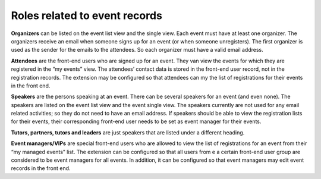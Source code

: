 Roles related to event records
^^^^^^^^^^^^^^^^^^^^^^^^^^^^^^

**Organizers** can be listed on the event list view and the single
view. Each event must have at least one organizer. The organizers
receive an email when someone signs up for an event (or when someone
unregisters). The first organizer is used as the sender for the
emails to the attendees. So each organizer must have a valid email
address.

**Attendees** are the front-end users who are signed up for an event.
They van view the events for which they are registered in the “my
events” view. The attendees’ contact data is stored in the front-end
user record, not in the registration records. The extension may be
configured so that attendees can my the list of registrations for
their events in the front end.

**Speakers** are the persons speaking at an event. There can be
several speakers for an event (and even none). The speakers are listed
on the event list view and the event single view. The speakers
currently are not used for any email related activities; so they do
not need to have an email address. If speakers should be able to view
the registration lists for their events, their corresponding front-end
user needs to be set as event manager for their events.

**Tutors, partners, tutors and leaders** are just speakers that are
listed under a different heading.

**Event managers/VIPs** are special front-end users who are allowed to
view the list of registrations for an event from their “my managed
events” list. The extension can be configured so that all users from e
a certain front-end user group are considered to be event managers for
all events. In addition, it can be configured so that event managers
may edit event records in the front end.
